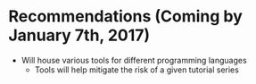 * Recommendations (Coming by January 7th, 2017)
+ Will house various tools for different programming languages
  + Tools will help mitigate the risk of a given tutorial series
